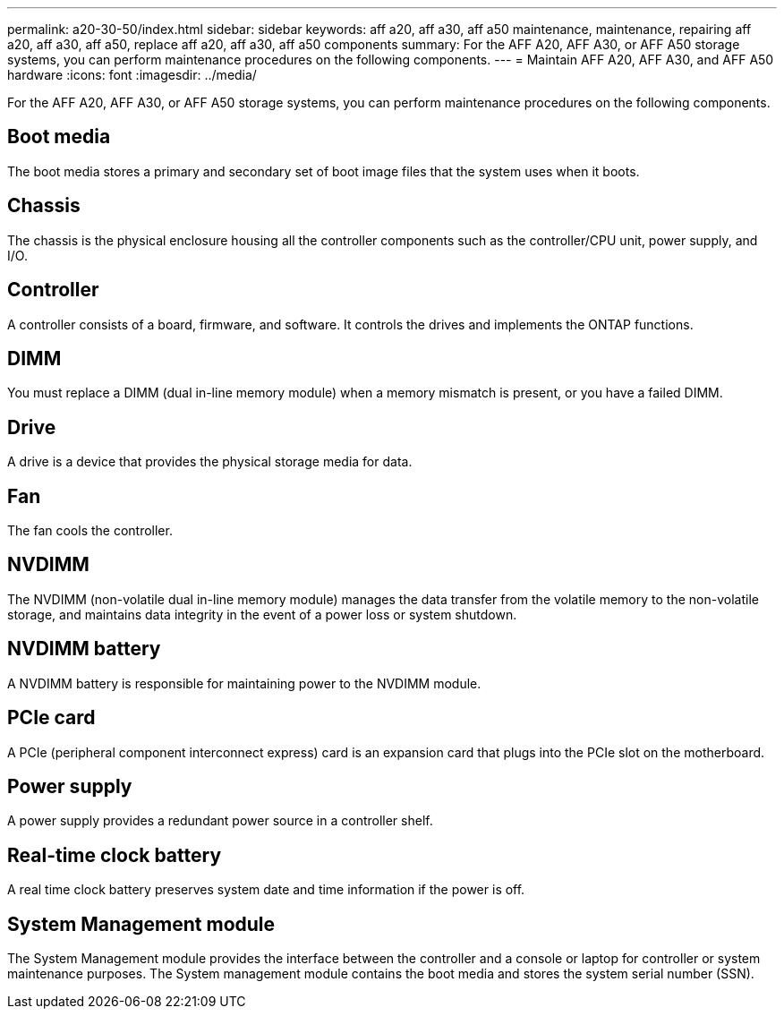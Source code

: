 ---
permalink: a20-30-50/index.html
sidebar: sidebar
keywords: aff a20, aff a30, aff a50 maintenance, maintenance, repairing aff a20, aff a30, aff a50,  replace aff a20, aff a30, aff a50 components
summary: For the AFF A20, AFF A30, or AFF A50 storage systems, you can perform maintenance procedures on the following components.
---
= Maintain AFF A20, AFF A30, and AFF A50 hardware
:icons: font
:imagesdir: ../media/

[.lead]
For the AFF A20, AFF A30, or AFF A50 storage systems, you can perform maintenance procedures on the following components.

== Boot media

The boot media stores a primary and secondary set of boot image files that the system uses when it boots. 

== Chassis

The chassis is the physical enclosure housing all the controller components such as the controller/CPU unit, power supply, and I/O.

== Controller

A controller consists of a board, firmware, and software. It controls the drives and implements the ONTAP functions.

== DIMM

You must replace a DIMM (dual in-line memory module) when a memory mismatch is present, or you have a failed DIMM.

== Drive

A drive is a device that provides the physical storage media for data.

== Fan

The fan cools the controller.

== NVDIMM

The NVDIMM (non-volatile dual in-line memory module) manages the data transfer from the volatile memory to the non-volatile storage, and maintains data integrity in the event of a power loss or system shutdown. 

== NVDIMM battery

A NVDIMM battery is responsible for maintaining power to the NVDIMM module.

== PCIe card

A PCIe (peripheral component interconnect express) card is an expansion card that plugs into the PCIe slot on the motherboard. 

== Power supply

A power supply provides a redundant power source in a controller shelf.

== Real-time clock battery

A real time clock battery preserves system date and time information if the power is off. 

== System Management module

The System Management module provides the interface between the controller and a console or laptop for controller or system maintenance purposes. The System management module contains the boot media and stores the system serial number (SSN).
